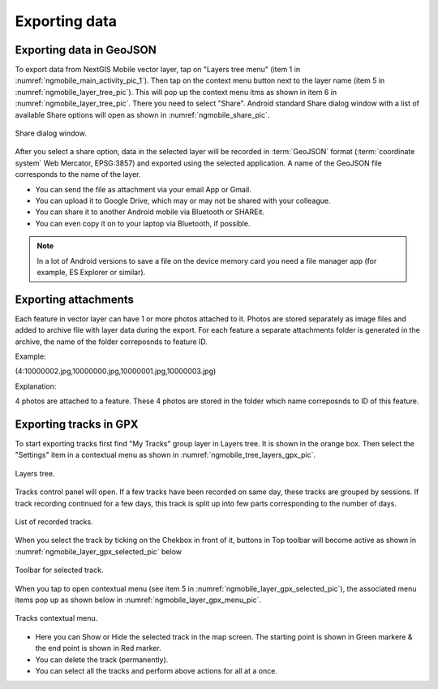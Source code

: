 .. sectionauthor:: Dmitry Baryshnikov <dmitry.baryshnikov@nextgis.ru>

.. _ngmobile_share:

Exporting data
===============

Exporting data in GeoJSON
---------------------------

To export data from NextGIS Mobile vector layer, tap on "Layers tree menu" (item 1 in :numref:`ngmobile_main_activity_pic_1`). Then tap on the context menu button next to the layer name (item 5 in :numref:`ngmobile_layer_tree_pic`). This will pop up the context menu itms as shown in item 6 in :numref:`ngmobile_layer_tree_pic`. There you need to select "Share". Android standard Share dialog window with a list of available Share options will open as shown in :numref:`ngmobile_share_pic`.

.. figure:: _static/ngmobile_share.png
   :name: ngmobile_share_pic
   :align: center
   :height: 10cm
   
   Share dialog window.
   
After you select a share option, data in the selected layer will be recorded in :term:`GeoJSON` format (:term:`coordinate system` Web Mercator, EPSG:3857) and exported using the selected application. A name of the GeoJSON file corresponds to the name of the layer.

* You can send the file as attachment via your email App or Gmail.
* You can upload it to Google Drive, which may or may not be shared with your colleague.
* You can share it to another Android mobile via Bluetooth or SHAREit.
* You can even copy it on to your laptop via Bluetooth, if possible.

.. note::
   In a lot of Android versions to save a file on the device memory card you need a file manager app (for example, ES Explorer or similar).

Exporting attachments
-----------------------

Each feature in vector layer can have 1 or more photos attached to it. Photos are stored separately as image files and added to archive file with layer data during the export. For each feature a separate attachments folder is generated in the archive, the name of the folder correposnds to feature ID.

Example:

(4:10000002.jpg,10000000.jpg,10000001.jpg,10000003.jpg)

Explanation:

4 photos are attached to a feature. These 4 photos are stored in the folder which name correposnds to ID of this feature.

Exporting tracks in GPX
------------------------

To start exporting tracks first find "My Tracks" group layer in Layers tree. It is shown in the orange box. Then select the "Settings" item in a contextual menu as shown in :numref:`ngmobile_tree_layers_gpx_pic`. 

.. figure:: _static/tree_layers_gpx.png
   :name: ngmobile_tree_layers_gpx_pic
   :align: center
   :height: 10cm

   Layers tree.

Tracks control panel will open. If a few tracks have been recorded on same day, these tracks are grouped by sessions. If track recording continued for a few days, this track is split up into few parts corresponding to the number of days.

.. figure:: _static/tracks_list_gpx.png
   :name: ngmobile_tracks_list_gpx_pic
   :align: center
   :height: 10cm

   List of recorded tracks.

When you select the track by ticking on the Chekbox in front of it, buttons in Top toolbar will become active as shown in :numref:`ngmobile_layer_gpx_selected_pic` below

.. figure:: _static/layer_gpx_selected.png
   :name: ngmobile_layer_gpx_selected_pic
   :align: center
   :height: 10cm

   Toolbar for selected track.

When you tap to open contextual menu (see item 5 in :numref:`ngmobile_layer_gpx_selected_pic`), the associated menu items pop up as shown below in :numref:`ngmobile_layer_gpx_menu_pic`. 

.. figure:: _static/layer_gpx_menu.png
   :name: ngmobile_layer_gpx_menu_pic
   :align: center
   :height: 10cm   

   Tracks contextual menu.
   
* Here you can Show or Hide the selected track in the map screen. The starting point is shown in Green markere & the end point is shown in Red marker.
* You can delete the track (permanently).
* You can select all the tracks and perform above actions for all at a once.
